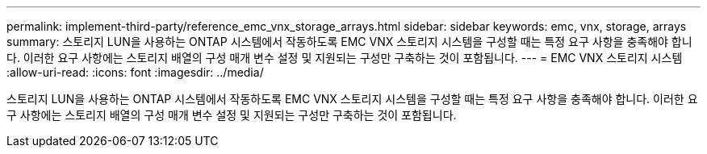 ---
permalink: implement-third-party/reference_emc_vnx_storage_arrays.html 
sidebar: sidebar 
keywords: emc, vnx, storage, arrays 
summary: 스토리지 LUN을 사용하는 ONTAP 시스템에서 작동하도록 EMC VNX 스토리지 시스템을 구성할 때는 특정 요구 사항을 충족해야 합니다. 이러한 요구 사항에는 스토리지 배열의 구성 매개 변수 설정 및 지원되는 구성만 구축하는 것이 포함됩니다. 
---
= EMC VNX 스토리지 시스템
:allow-uri-read: 
:icons: font
:imagesdir: ../media/


[role="lead"]
스토리지 LUN을 사용하는 ONTAP 시스템에서 작동하도록 EMC VNX 스토리지 시스템을 구성할 때는 특정 요구 사항을 충족해야 합니다. 이러한 요구 사항에는 스토리지 배열의 구성 매개 변수 설정 및 지원되는 구성만 구축하는 것이 포함됩니다.
